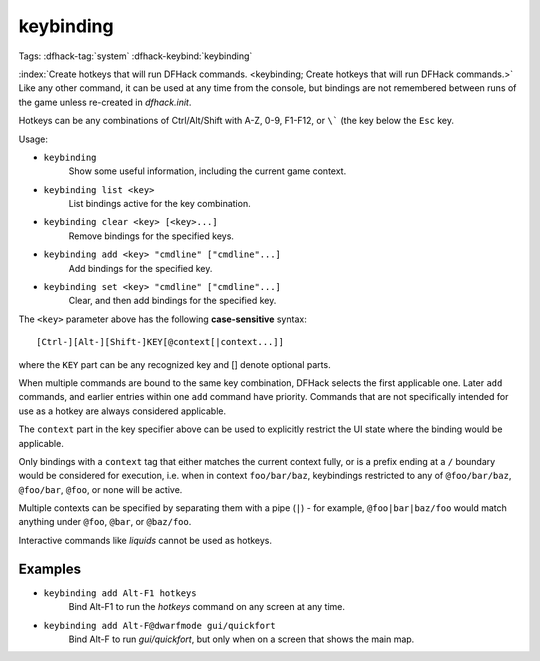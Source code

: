 keybinding
==========

Tags: :dfhack-tag:`system`
:dfhack-keybind:`keybinding`

:index:`Create hotkeys that will run DFHack commands.
<keybinding; Create hotkeys that will run DFHack commands.>` Like any other
command, it can be used at any time from the console, but bindings are not
remembered between runs of the game unless re-created in `dfhack.init`.

Hotkeys can be any combinations of Ctrl/Alt/Shift with A-Z, 0-9, F1-F12, or
``\``` (the key below the ``Esc`` key.

Usage:

- ``keybinding``
    Show some useful information, including the current game context.
- ``keybinding list <key>``
    List bindings active for the key combination.
- ``keybinding clear <key> [<key>...]``
    Remove bindings for the specified keys.
- ``keybinding add <key> "cmdline" ["cmdline"...]``
    Add bindings for the specified key.
- ``keybinding set <key> "cmdline" ["cmdline"...]``
    Clear, and then add bindings for the specified key.

The ``<key>`` parameter above has the following **case-sensitive** syntax::

    [Ctrl-][Alt-][Shift-]KEY[@context[|context...]]

where the ``KEY`` part can be any recognized key and [] denote optional parts.

When multiple commands are bound to the same key combination, DFHack selects
the first applicable one. Later ``add`` commands, and earlier entries within one
``add`` command have priority. Commands that are not specifically intended for
use as a hotkey are always considered applicable.

The ``context`` part in the key specifier above can be used to explicitly
restrict the UI state where the binding would be applicable.

Only bindings with a ``context`` tag that either matches the current context
fully, or is a prefix ending at a ``/`` boundary would be considered for
execution, i.e. when in context ``foo/bar/baz``, keybindings restricted to any
of ``@foo/bar/baz``, ``@foo/bar``, ``@foo``, or none will be active.

Multiple contexts can be specified by separating them with a pipe (``|``) - for
example, ``@foo|bar|baz/foo`` would match anything under ``@foo``, ``@bar``, or
``@baz/foo``.

Interactive commands like `liquids` cannot be used as hotkeys.

Examples
--------

- ``keybinding add Alt-F1 hotkeys``
    Bind Alt-F1 to run the `hotkeys` command on any screen at any time.
- ``keybinding add Alt-F@dwarfmode gui/quickfort``
    Bind Alt-F to run `gui/quickfort`, but only when on a screen that shows the
    main map.

